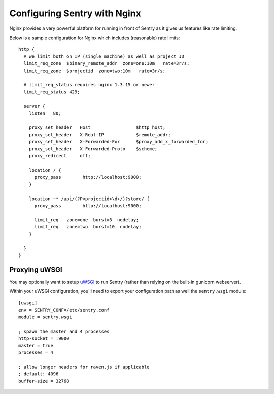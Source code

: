 Configuring Sentry with Nginx
=============================


Nginx provides a very powerful platform for running in front of Sentry as it
gives us features like rate limiting.

Below is a sample configuration for Nginx which includes (reasonable) rate
limits:

::

    http {
      # we limit both on IP (single machine) as well as project ID
      limit_req_zone  $binary_remote_addr  zone=one:10m   rate=3r/s;
      limit_req_zone  $projectid  zone=two:10m   rate=3r/s;

      # limit_req_status requires nginx 1.3.15 or newer
      limit_req_status 429;

      server {
        listen   80;

        proxy_set_header   Host                 $http_host;
        proxy_set_header   X-Real-IP            $remote_addr;
        proxy_set_header   X-Forwarded-For      $proxy_add_x_forwarded_for;
        proxy_set_header   X-Forwarded-Proto    $scheme;
        proxy_redirect     off;

        location / {
          proxy_pass        http://localhost:9000;
        }

        location ~* /api/(?P<projectid>\d+/)?store/ {
          proxy_pass        http://localhost:9000;

          limit_req   zone=one  burst=3  nodelay;
          limit_req   zone=two  burst=10  nodelay;
        }

      }
    }


Proxying uWSGI
~~~~~~~~~~~~~~

You may optionally want to setup `uWSGI <http://projects.unbit.it/uwsgi/>`_ to
run Sentry (rather than relying on the built-in gunicorn webserver).

Within your uWSGI configuration, you'll need to export your configuration path
as well the ``sentry.wsgi`` module:

::

    [uwsgi]
    env = SENTRY_CONF=/etc/sentry.conf
    module = sentry.wsgi

    ; spawn the master and 4 processes
    http-socket = :9000
    master = true
    processes = 4

    ; allow longer headers for raven.js if applicable
    ; default: 4096
    buffer-size = 32768
